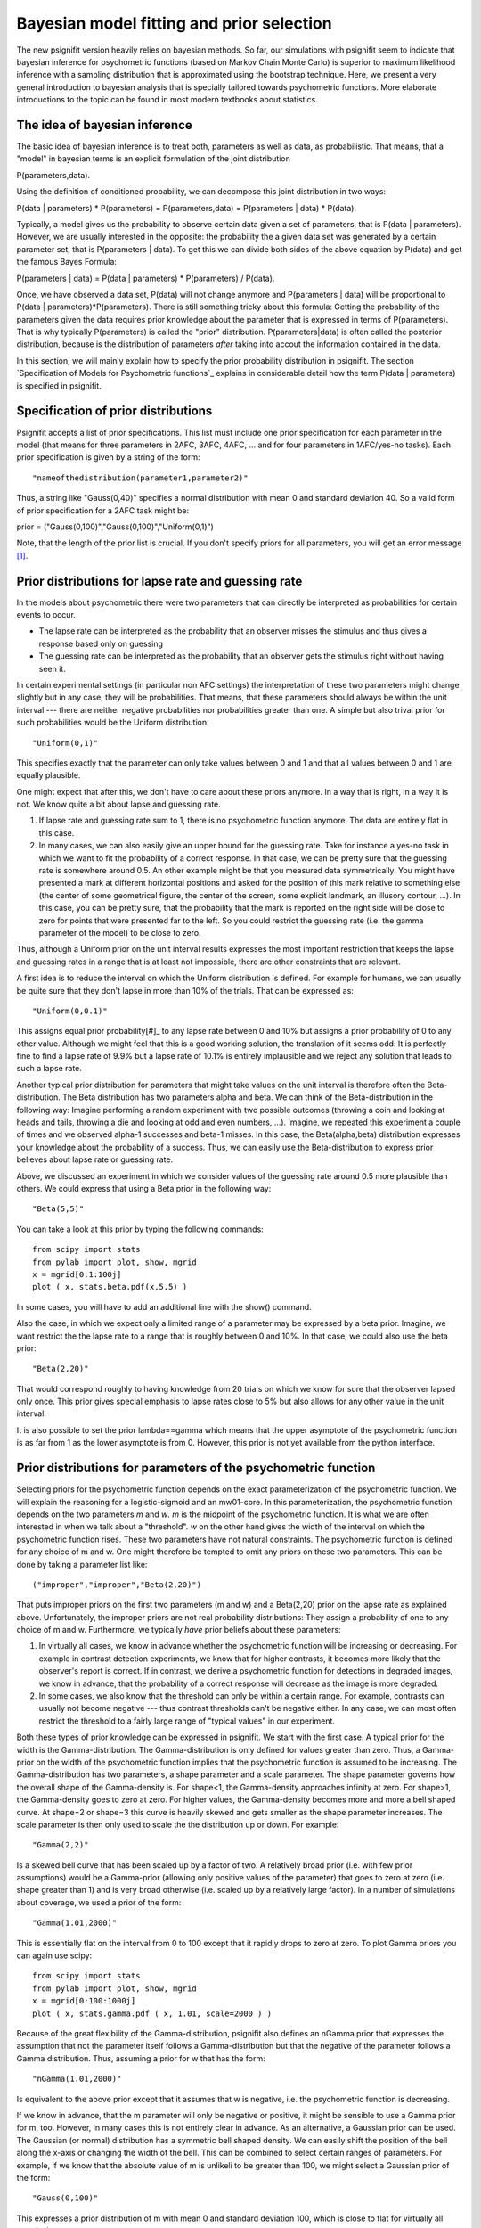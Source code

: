 Bayesian model fitting and prior selection
==========================================

The new psignifit version heavily relies on bayesian methods. So far, our simulations with psignifit seem
to indicate that bayesian inference for psychometric functions (based on Markov Chain Monte Carlo) is superior
to maximum likelihood inference with a sampling distribution that is approximated using the bootstrap technique.
Here, we present a very general introduction to bayesian analysis that is specially tailored towards psychometric
functions. More elaborate introductions to the topic can be found in most modern textbooks about statistics.

The idea of bayesian inference
------------------------------

The basic idea of bayesian inference is to treat both, parameters as well as data, as probabilistic. That means,
that a "model" in bayesian terms is an explicit formulation of the joint distribution

P(parameters,data).

Using the definition of conditioned probability, we can decompose this joint distribution in two ways:

P(data | parameters) * P(parameters) = P(parameters,data) = P(parameters | data) * P(data).

Typically, a model gives us the probability to observe certain data given a set of parameters, that is P(data | parameters).
However, we are usually interested in the opposite: the probability the a given data set was generated by a certain
parameter set, that is P(parameters | data). To get this we can divide both sides of the above equation by P(data)
and get the famous Bayes Formula:

P(parameters | data) = P(data | parameters) * P(parameters) / P(data).

Once, we have observed a data set, P(data) will not change anymore and P(parameters | data) will be proportional to
P(data | parameters)*P(parameters). There is still something tricky about this formula: Getting the probability of
the parameters given the data requires prior knowledge about the parameter that is expressed in terms of P(parameters).
That is why typically P(parameters) is called the "prior" distribution. P(parameters|data) is often called the
posterior distribution, because is the distribution of parameters *after* taking into accout the information
contained in the data.

In this section, we will mainly explain how to specify the prior probability distribution in psignifit.
The section `Specification of Models for Psychometric functions`_ explains in considerable detail how the term
P(data | parameters) is specified in psignifit.

Specification of prior distributions
------------------------------------

Psignifit accepts a list of prior specifications. This list must include one prior specification for each parameter in
the model (that means for three parameters in 2AFC, 3AFC, 4AFC, ... and for four parameters in 1AFC/yes-no tasks).
Each prior specification is given by a string of the form::

    "nameofthedistribution(parameter1,parameter2)"

Thus, a string like "Gauss(0,40)" specifies a normal distribution with mean 0 and standard deviation 40. So a valid form of
prior specification for a 2AFC task might be::

prior = ("Gauss(0,100)","Gauss(0,100)","Uniform(0,1)")

Note, that the length of the prior list is crucial. If you don't specify priors for all parameters, you will get an error
message [#]_.

Prior distributions for lapse rate and guessing rate
----------------------------------------------------

In the models about psychometric there were two parameters that can directly be interpreted as probabilities for certain
events to occur.

* The lapse rate can be interpreted as the probability that an observer misses the stimulus and thus gives a response
  based only on guessing

* The guessing rate can be interpreted as the probability that an observer gets the stimulus right without having seen it.

In certain experimental settings (in particular non AFC settings) the interpretation of these two parameters might change
slightly but in any case, they will be probabilities. That means, that these parameters should always be within the unit
interval --- there are neither negative probabilities nor probabilities greater than one.
A simple but also trival prior for such probabilities would be the Uniform distribution::

    "Uniform(0,1)"

This specifies exactly that the parameter can only take values between 0 and 1 and that all values between 0 and 1 are equally
plausible.

One might expect that after this, we don't have to care about these priors anymore. In a way that is right, in a way it is not.
We know quite a bit about lapse and guessing rate.

1. If lapse rate and guessing rate sum to 1, there is no psychometric function anymore. The data are entirely flat
   in this case.

2. In many cases, we can also easily give an upper bound for the guessing rate. Take for instance a yes-no task in which we want
   to fit the probability of a correct response. In that case, we can be pretty sure that the guessing rate is somewhere around
   0.5. An other example might be that you measured data symmetrically. You might have presented a mark at different horizontal
   positions and asked for the position of this mark relative to something else (the center of some geometrical figure, the center
   of the screen, some explicit landmark, an illusory contour, ...). In this case, you can be pretty sure, that the probability
   that the mark is reported on the right side will be close to zero for points that were presented far to the left. So you could
   restrict the guessing rate (i.e. the gamma parameter of the model) to be close to zero.

Thus, although a Uniform prior on the unit interval results expresses the most important restriction that keeps the lapse and guessing
rates in a range that is at least not impossible, there are other constraints that are relevant.

A first idea is to reduce the interval on which the Uniform distribution is defined. For example for humans, we can usually be quite
sure that they don't lapse in more than 10% of the trials. That can be expressed as::

    "Uniform(0,0.1)"

This assigns equal prior probability[#]_ to any lapse rate between 0 and 10% but assigns a prior probability of 0 to any other value.
Although we might feel that this is a good working solution, the translation of it seems odd: It is perfectly fine to find a lapse rate of
9.9% but a lapse rate of 10.1% is entirely implausible and we reject any solution that leads to such a lapse rate.

Another typical prior distribution for parameters that might take values on the unit interval is therefore often the Beta-distribution.
The Beta distribution has two parameters alpha and beta. We can think of the Beta-distribution in the following way: Imagine performing
a random experiment with two possible outcomes (throwing a coin and looking at heads and tails, throwing a die and looking at odd and even
numbers, ...). Imagine, we repeated this experiment a couple of times and we observed alpha-1 successes and beta-1 misses. In this
case, the Beta(alpha,beta) distribution expresses your knowledge about the probability of a success. Thus, we can easily use the
Beta-distribution to express prior believes about lapse rate or guessing rate.

Above, we discussed an experiment in which we consider values of the guessing rate around 0.5 more plausible than others. We could
express that using a Beta prior in the following way::

    "Beta(5,5)"

You can take a look at this prior by typing the following commands::

    from scipy import stats
    from pylab import plot, show, mgrid
    x = mgrid[0:1:100j]
    plot ( x, stats.beta.pdf(x,5,5) )

In some cases, you will have to add an additional line with the show() command.

Also the case, in which we expect only a limited range of a parameter may be expressed by a beta prior. Imagine, we want restrict the
the lapse rate to a range that is roughly between 0 and 10%. In that case, we could also use the beta prior::

    "Beta(2,20)"

That would correspond roughly to having knowledge from 20 trials on which we know for sure that the observer lapsed only once.
This prior gives special emphasis to lapse rates close to 5% but also allows for any other value in the unit interval.

It is also possible to set the prior lambda==gamma which means that the upper asymptote of the psychometric function is as far from 1
as the lower asymptote is from 0. However, this prior is not yet available from the python interface.

Prior distributions for parameters of the psychometric function
---------------------------------------------------------------

Selecting priors for the psychometric function depends on the exact parameterization of the psychometric function. We will
explain the reasoning for a logistic-sigmoid and an mw01-core. In this parameterization, the psychometric function depends on the two
parameters *m* and *w*. *m* is the midpoint of the psychometric function. It is what we are often interested in when we talk about
a "threshold". *w* on the other hand gives the width of the interval on which the psychometric function rises. These two parameters have
not natural constraints. The psychometric function is defined for any choice of m and w. One might therefore be tempted to omit any
priors on these two parameters. This can be done by taking a parameter list like::

    ("improper","improper","Beta(2,20)")

That puts improper priors on the first two parameters (m and w) and a Beta(2,20) prior on the lapse rate as explained above.
Unfortunately, the improper priors are not real probability distributions: They assign a probability of one to any choice of m and w.
Furthermore, we typically *have* prior beliefs about these parameters:

1. In virtually all cases, we know in advance whether the psychometric function will be increasing or decreasing. For example in
   contrast detection experiments, we know that for higher contrasts, it becomes more likely that the observer's report is correct.
   If in contrast, we derive a psychometric function for detections in degraded images, we know in advance, that the probability of
   a correct response will decrease as the image is more degraded.

2. In some cases, we also know that the threshold can only be within a certain range. For example, contrasts can usually not become
   negative --- thus contrast thresholds can't be negative either. In any case, we can most often restrict the threshold to a fairly
   large range of "typical values" in our experiment.

Both these types of prior knowledge can be expressed in psignifit. We start with the first case. A typical prior for the width
is the Gamma-distribution. The Gamma-distribution is only defined for values greater than zero. Thus, a Gamma-prior on the width
of the psychometric function implies that the psychometric function is assumed to be increasing. The Gamma-distribution has two
parameters, a shape parameter and a scale parameter. The shape parameter governs how the overall shape of the Gamma-density is. For
shape<1, the Gamma-density approaches infinity at zero. For shape>1, the Gamma-density goes to zero at zero. For higher values, the
Gamma-density becomes more and more a bell shaped curve. At shape=2 or shape=3 this curve is heavily skewed and gets smaller as the
shape parameter increases. The scale parameter is then only used to scale the the distribution up or down. For example::

    "Gamma(2,2)"

Is a skewed bell curve that has been scaled up by a factor of two. A relatively broad prior (i.e. with few prior assumptions)
would be a Gamma-prior (allowing only positive values of the parameter) that goes to zero at zero (i.e. shape greater than 1)
and is very broad otherwise (i.e. scaled up by a relatively large factor). In a number of simulations about coverage, we used a
prior of the form::

    "Gamma(1.01,2000)"

This is essentially flat on the interval from 0 to 100 except that it rapidly drops to zero at zero. To plot Gamma priors you can
again use scipy::

    from scipy import stats
    from pylab import plot, show, mgrid
    x = mgrid[0:100:1000j]
    plot ( x, stats.gamma.pdf ( x, 1.01, scale=2000 ) )

Because of the great flexibility of the Gamma-distribution, psignifit also defines an nGamma prior that expresses the assumption that
not the parameter itself follows a Gamma-distribution but that the negative of the parameter follows a Gamma distribution.
Thus, assuming a prior for w that has the form::

    "nGamma(1.01,2000)"

Is equivalent to the above prior except that it assumes that w is negative, i.e. the psychometric function is decreasing.

If we know in advance, that the m parameter will only be negative or positive, it might be sensible to use a Gamma prior
for m, too. However, in many cases this is not entirely clear in advance. As an alternative, a Gaussian prior can be used.
The Gaussian (or normal) distribution has a symmetric bell shaped density. We can easily shift the position of the bell
along the x-axis or changing the width of the bell. This can be combined to select certain ranges of parameters. For example,
if we know that the absolute value of m is unlikeli to be greater than 100, we might select a Gaussian prior of the form::

    "Gauss(0,100)"

This expresses a prior distribution of m with mean 0 and standard deviation 100, which is close to flat for virtually all practical
purposes.

Thus, we can summarize that for most situations only very moderate preassumptions are needed to justify the following priors::

    ("Gauss(0,100)","Gamma(1.01,2000)","Beta(2,20)")

Or alternatively for decreasing psychometric functions::

    ("Gauss(0,100)","nGamma(1.01,2000)","Beta(2,20)")

Although these priors seem natural at first sight, it is often a good idea to think a minute about the proper choice of a prior distribution.
For example, uniform priors might also be interesting for m and w and Michelson contrast is restricted to have values in the unit interval,
so a Beta prior might also be justified for contrast thresholds.

.. [#] In some cases, you might still want to use bayesian inference techniques but without a 'real' prior for a certain parameter.
    To specify such an 'improper' prior, you could use the empty string "" or explicitely demand "improper". Such a prior will assign
    a prior probability of 1 to any value of the respective parameter and is thus no proper probability distribution.

.. [#] Usually you can translate 'prior probability' to 'plausibility'
